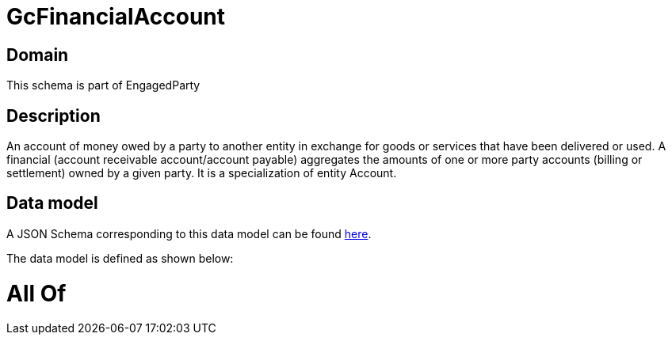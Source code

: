 = GcFinancialAccount

[#domain]
== Domain

This schema is part of EngagedParty

[#description]
== Description

An account of money owed by a party to another entity in exchange for goods or services that have been delivered or used. A financial (account receivable account/account payable) aggregates the amounts of one or more party accounts (billing or settlement) owned by a given party. It is a specialization of entity Account.


[#data_model]
== Data model

A JSON Schema corresponding to this data model can be found https://tmforum.org[here].

The data model is defined as shown below:


= All Of 
